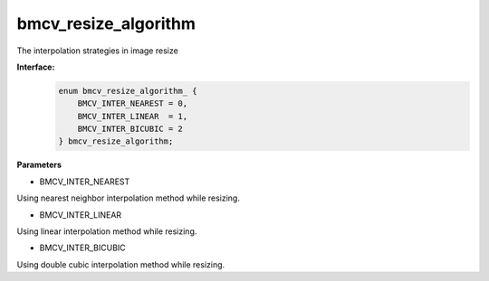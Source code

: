 bmcv_resize_algorithm
___________________________


The interpolation strategies in image resize


**Interface:**
    .. code-block:: c

        enum bmcv_resize_algorithm_ {
            BMCV_INTER_NEAREST = 0,
            BMCV_INTER_LINEAR  = 1,
            BMCV_INTER_BICUBIC = 2
        } bmcv_resize_algorithm;

**Parameters**

* BMCV_INTER_NEAREST

Using nearest neighbor interpolation method while resizing.

* BMCV_INTER_LINEAR

Using linear interpolation method while resizing.

* BMCV_INTER_BICUBIC

Using double cubic interpolation method while resizing.


